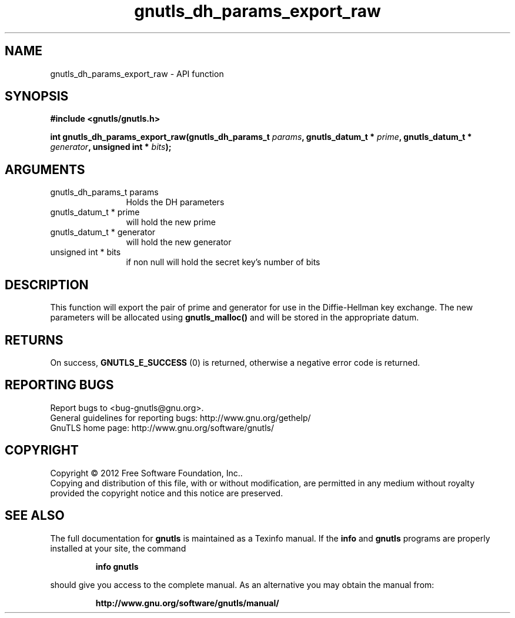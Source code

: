 .\" DO NOT MODIFY THIS FILE!  It was generated by gdoc.
.TH "gnutls_dh_params_export_raw" 3 "3.1.6" "gnutls" "gnutls"
.SH NAME
gnutls_dh_params_export_raw \- API function
.SH SYNOPSIS
.B #include <gnutls/gnutls.h>
.sp
.BI "int gnutls_dh_params_export_raw(gnutls_dh_params_t " params ", gnutls_datum_t * " prime ", gnutls_datum_t * " generator ", unsigned int * " bits ");"
.SH ARGUMENTS
.IP "gnutls_dh_params_t params" 12
Holds the DH parameters
.IP "gnutls_datum_t * prime" 12
will hold the new prime
.IP "gnutls_datum_t * generator" 12
will hold the new generator
.IP "unsigned int * bits" 12
if non null will hold the secret key's number of bits
.SH "DESCRIPTION"
This function will export the pair of prime and generator for use
in the Diffie\-Hellman key exchange.  The new parameters will be
allocated using \fBgnutls_malloc()\fP and will be stored in the
appropriate datum.
.SH "RETURNS"
On success, \fBGNUTLS_E_SUCCESS\fP (0) is returned,
otherwise a negative error code is returned.
.SH "REPORTING BUGS"
Report bugs to <bug-gnutls@gnu.org>.
.br
General guidelines for reporting bugs: http://www.gnu.org/gethelp/
.br
GnuTLS home page: http://www.gnu.org/software/gnutls/

.SH COPYRIGHT
Copyright \(co 2012 Free Software Foundation, Inc..
.br
Copying and distribution of this file, with or without modification,
are permitted in any medium without royalty provided the copyright
notice and this notice are preserved.
.SH "SEE ALSO"
The full documentation for
.B gnutls
is maintained as a Texinfo manual.  If the
.B info
and
.B gnutls
programs are properly installed at your site, the command
.IP
.B info gnutls
.PP
should give you access to the complete manual.
As an alternative you may obtain the manual from:
.IP
.B http://www.gnu.org/software/gnutls/manual/
.PP
